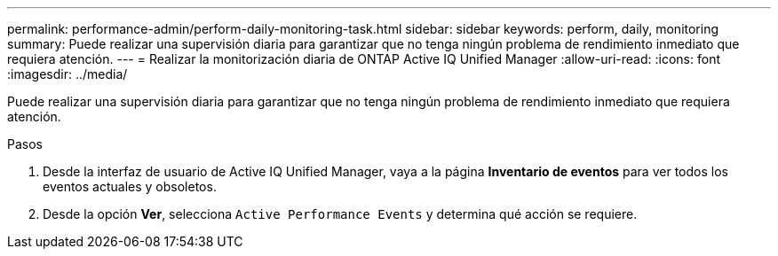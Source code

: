 ---
permalink: performance-admin/perform-daily-monitoring-task.html 
sidebar: sidebar 
keywords: perform, daily, monitoring 
summary: Puede realizar una supervisión diaria para garantizar que no tenga ningún problema de rendimiento inmediato que requiera atención. 
---
= Realizar la monitorización diaria de ONTAP Active IQ Unified Manager
:allow-uri-read: 
:icons: font
:imagesdir: ../media/


[role="lead"]
Puede realizar una supervisión diaria para garantizar que no tenga ningún problema de rendimiento inmediato que requiera atención.

.Pasos
. Desde la interfaz de usuario de Active IQ Unified Manager, vaya a la página *Inventario de eventos* para ver todos los eventos actuales y obsoletos.
. Desde la opción *Ver*, selecciona `Active Performance Events` y determina qué acción se requiere.

